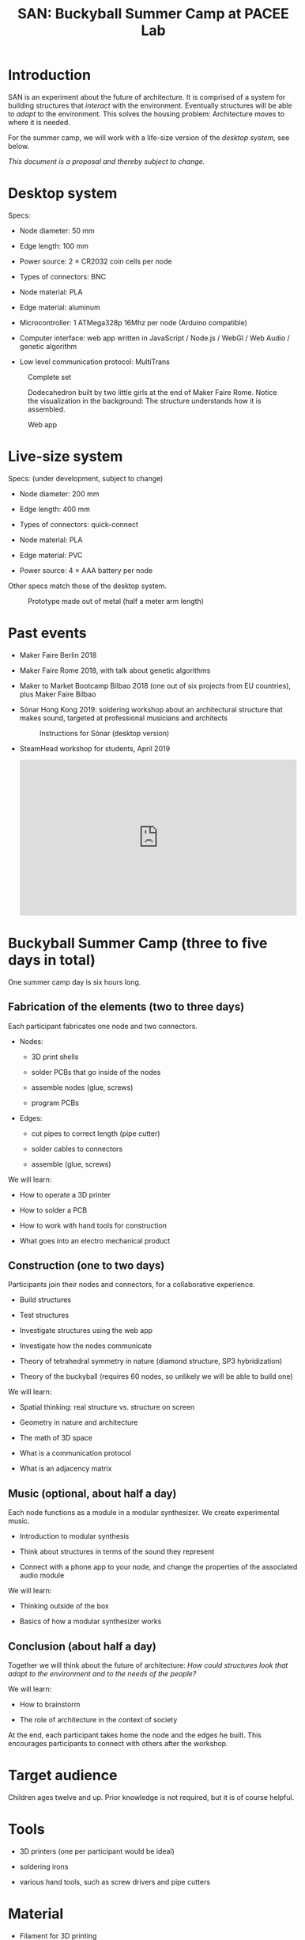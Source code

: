 #+HTML_HEAD: <style>body{max-width:42em}img{max-width:100%}.figure-number{display:none}</style>

#+TITLE: SAN: Buckyball Summer Camp at PACEE Lab

* Introduction

SAN is an experiment about the future of architecture.  It is
comprised of a system for building structures that /interact/ with the
environment.  Eventually structures will be able to /adapt/ to the
environment.  This solves the housing problem: Architecture moves to
where it is needed.

For the summer camp, we will work with a life-size version of the
/desktop system,/ see below.

/This document is a proposal and thereby subject to change./


* Desktop system

Specs:

- Node diameter: 50 mm

- Edge length: 100 mm

- Power source: 2 × CR2032 coin cells per node

- Types of connectors: BNC

- Node material: PLA

- Edge material: aluminum

- Microcontroller: 1 ATMega328p 16Mhz per node (Arduino compatible)

- Computer interface: web app written in JavaScript / Node.js / WebGl
  / Web Audio / genetic algorithm

- Low level communication protocol: MultiTrans

#+CAPTION: Complete set
[[./images/2018-10-11+02_complete_set.jpg]]

#+CAPTION: Dodecahedron built by two little girls at the end of Maker Faire Rome.  Notice the visualization in the background: The structure understands how it is assembled.
[[./images/2018-10-14+02_Maker-Faire-Rome-2018.jpg]]

#+CAPTION: Web app
[[./images/2019-01-10+01_screenshot.png]]


* Live-size system

Specs: (under development, subject to change)

- Node diameter: 200 mm

- Edge length: 400 mm

- Types of connectors: quick-connect

- Node material: PLA

- Edge material: PVC

- Power source: 4 × AAA battery per node

Other specs match those of the desktop system.

#+CAPTION: Prototype made out of metal (half a meter arm length)
[[./images/2019-05-06+08_prototype.jpg]]


* Past events

- Maker Faire Berlin 2018

- Maker Faire Rome 2018, with talk about genetic algorithms

- Maker to Market Bootcamp Bilbao 2018 (one out of six projects from
  EU countries), plus Maker Faire Bilbao

- Sónar Hong Kong 2019: soldering workshop about an architectural
  structure that makes sound, targeted at professional musicians and
  architects

  #+CAPTION: Instructions for Sónar (desktop version)
  [[./images/2019-04-13+01_instructions.jpg]]

- SteamHead workshop for students, April 2019

  #+BEGIN_EXPORT html
  <iframe width="560" height="315" src="https://www.youtube.com/embed/WMVT9WCbifk" frameborder="0" allow="accelerometer; autoplay; encrypted-media; gyroscope; picture-in-picture" allowfullscreen></iframe>
  #+END_EXPORT


* Buckyball Summer Camp (three to five days in total)

One summer camp day is six hours long.

** Fabrication of the elements (two to three days)

Each participant fabricates one node and two connectors.

- Nodes:

  + 3D print shells

  + solder PCBs that go inside of the nodes

  + assemble nodes (glue, screws)

  + program PCBs

- Edges:

  + cut pipes to correct length (pipe cutter)

  + solder cables to connectors

  + assemble (glue, screws)

We will learn:

- How to operate a 3D printer

- How to solder a PCB

- How to work with hand tools for construction

- What goes into an electro mechanical product


** Construction (one to two days)

Participants join their nodes and connectors, for a collaborative
experience.

- Build structures

- Test structures

- Investigate structures using the web app

- Investigate how the nodes communicate

- Theory of tetrahedral symmetry in nature (diamond structure, SP3
  hybridization)

- Theory of the buckyball (requires 60 nodes, so unlikely we will
  be able to build one)

We will learn:

- Spatial thinking: real structure vs. structure on screen

- Geometry in nature and architecture

- The math of 3D space

- What is a communication protocol

- What is an adjacency matrix


** Music (optional, about half a day)

Each node functions as a module in a modular synthesizer.  We create
experimental music.

- Introduction to modular synthesis

- Think about structures in terms of the sound they represent

- Connect with a phone app to your node, and change the properties of
  the associated audio module

We will learn:

- Thinking outside of the box

- Basics of how a modular synthesizer works


** Conclusion (about half a day)

Together we will think about the future of architecture: /How could structures look that adapt to the environment and to the needs of the people?/

We will learn:

- How to brainstorm

- The role of architecture in the context of society

At the end, each participant takes home the node and the edges he
built.  This encourages participants to connect with others after the
workshop.


* Target audience

Children ages twelve and up.  Prior knowledge is not required, but it
is of course helpful.


* Tools

- 3D printers (one per participant would be ideal)

- soldering irons

- various hand tools, such as screw drivers and pipe cutters


* Material

- Filament for 3D printing

- Electronic parts

- PCBs

- Quick-connect connectors

- Mechanical parts


* Preparation

- Order materials

- Design PCBs (based on current small design)

- Order PCBs


* Tutor

Felix is a programmer and artist from Berlin.  His academic background
is architecture and physics (Universities of Hannover and Konstanz,
Germany, 1997–2004).  Felix investigates structures that bridge the
real and the virtual.  With a partner he runs a small art production
company, the Rieger & Klee GbR.  At the art-science gallery Spektrum,
Felix organizes MetaMatter, “a laboratory of research and practice
focused on the transformations of matter.”
